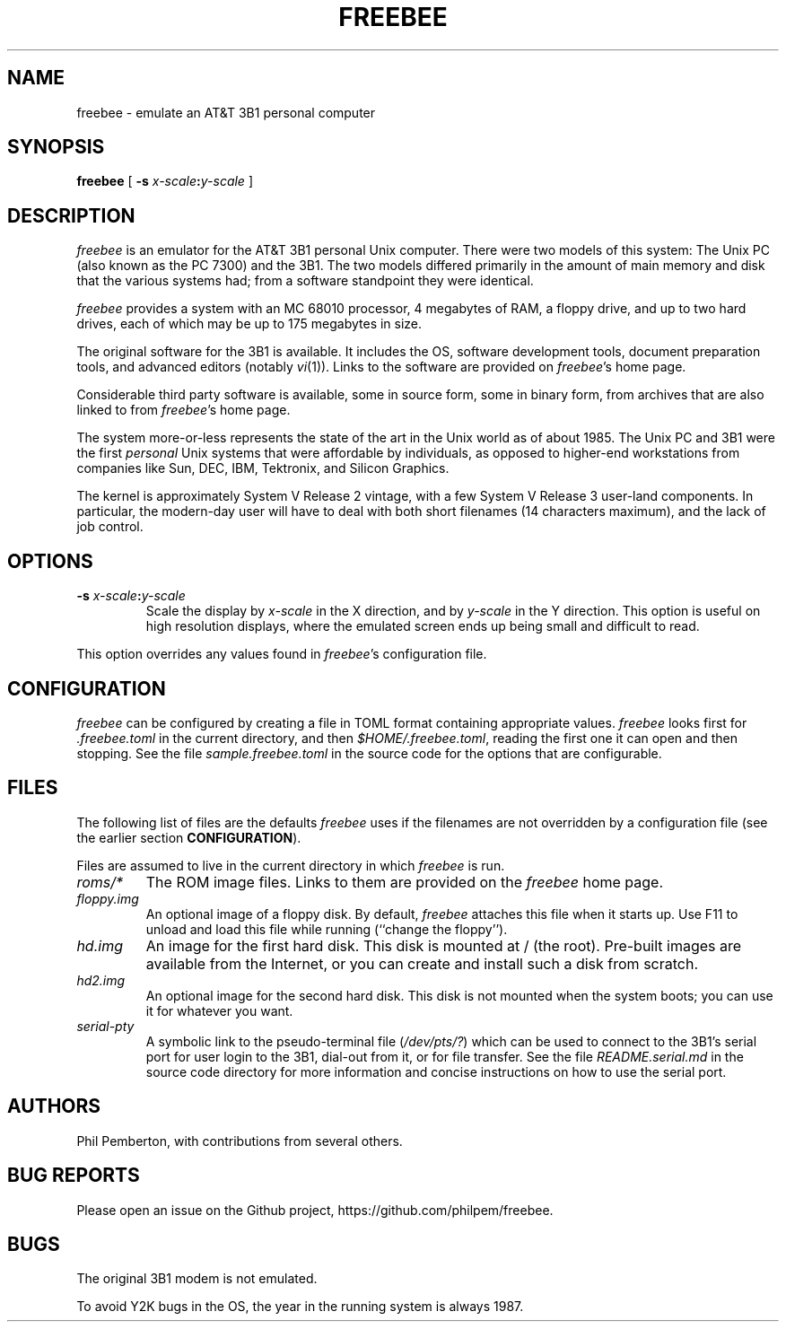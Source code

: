 .TH FREEBEE 1 "Feb 10 2021" "" "AT&T 3B1 Emulation"
.SH NAME
freebee \- emulate an AT&T 3B1 personal computer
.SH SYNOPSIS
.B freebee
[
.BI "\-s " x-scale\^ : y-scale
]
.SH DESCRIPTION
.I freebee
is an emulator for the AT&T 3B1 personal Unix computer.
There were two models of this system: The Unix PC (also known
as the PC 7300) and the 3B1. The two models differed primarily
in the amount of main memory and disk that the various systems
had; from a software standpoint they were identical.
.PP
.I freebee
provides a system with an MC 68010 processor, 4 megabytes of RAM,
a floppy drive, and up to two hard drives, each of which may be
up to 175 megabytes in size.
.PP
The original software for the 3B1 is available.
It includes the OS, software development tools, document preparation
tools, and advanced editors (notably
.IR vi (1)).
Links to the software are
provided on
.IR freebee\^ 's
home page.
.PP
Considerable third party software is available, some in source form,
some in binary form, from archives that are also linked to from
.IR freebee\^ 's
home page.
.PP
The system more-or-less represents the state of the art in the
Unix world as of about 1985.  The Unix PC and 3B1 were the first
.I personal
Unix systems that were affordable by individuals, as opposed to higher-end
workstations from companies like Sun, DEC, IBM, Tektronix, and Silicon Graphics.
.PP
The kernel is approximately System V Release 2 vintage, with a few
System V Release 3 user-land components.  In particular, the modern-day
user will have to deal with both short filenames (14 characters maximum),
and the lack of job control.
.SH OPTIONS
.TP
.BI "\-s " x-scale\^ : y-scale
Scale the display by
.I x-scale
in the X direction, and by
.I y-scale
in the Y direction.
This option is useful on high resolution displays, where the
emulated screen ends up being small and difficult to read.
.PP
This option overrides any values found in
.IR freebee\^ 's
configuration file.
.SH CONFIGURATION
.I freebee
can be configured by creating a file in TOML format containing
appropriate values.
.I freebee
looks first for
.I .freebee.toml
in the current directory, and then
.IR $HOME/.freebee.toml ,
reading the first one it can open and then stopping.
See the file
.I sample.freebee.toml
in the source code for the options that are configurable.
.SH FILES
The following list of files are the defaults
.I freebee
uses if the filenames are not overridden by a configuration
file (see the earlier section
.BR CONFIGURATION ).
.PP
Files are assumed to live in the current directory in which
.I freebee
is run.
.TP
.I roms/*
The ROM image files. Links to them are provided on the
.I freebee
home page.
.TP
.I floppy.img
An optional image of a floppy disk.  By default,
.I freebee
attaches this file when it starts up. Use F11 to unload and
load this file while running (``change the floppy'').
.TP
.I hd.img
An image for the first hard disk.  This disk is mounted at / (the root).
Pre-built images are available from the Internet, or you can
create and install such a disk from scratch.
.TP
.I hd2.img
An optional image for the second hard disk.
This disk is not mounted when the system boots; you can use it
for whatever you want.
.TP
.I serial-pty
A symbolic link to the pseudo-terminal file
.RI ( /dev/pts/? )
which can be used to connect to the 3B1's serial port for user login to
the 3B1, dial-out from it,
or for file transfer. See the file
.I README.serial.md
in the source code directory for more information and concise
instructions on how to use the serial port.
.SH AUTHORS
Phil Pemberton, with contributions from several others.
.SH BUG REPORTS
Please open an issue on the Github project,
\f(CWhttps://github.com/philpem/freebee\fP.
.SH BUGS
The original 3B1 modem is not emulated.
.PP
To avoid Y2K bugs in the OS, the year in the running system is always 1987.
